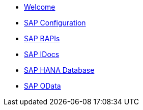 * xref:index.adoc[Welcome]
* xref:config/overview.adoc[SAP Configuration]
* xref:bapi/overview.adoc[SAP BAPIs]
* xref:idoc/overview.adoc[SAP IDocs]
* xref:database/overview.adoc[SAP HANA Database]
* xref:odata/overview.adoc[SAP OData]
